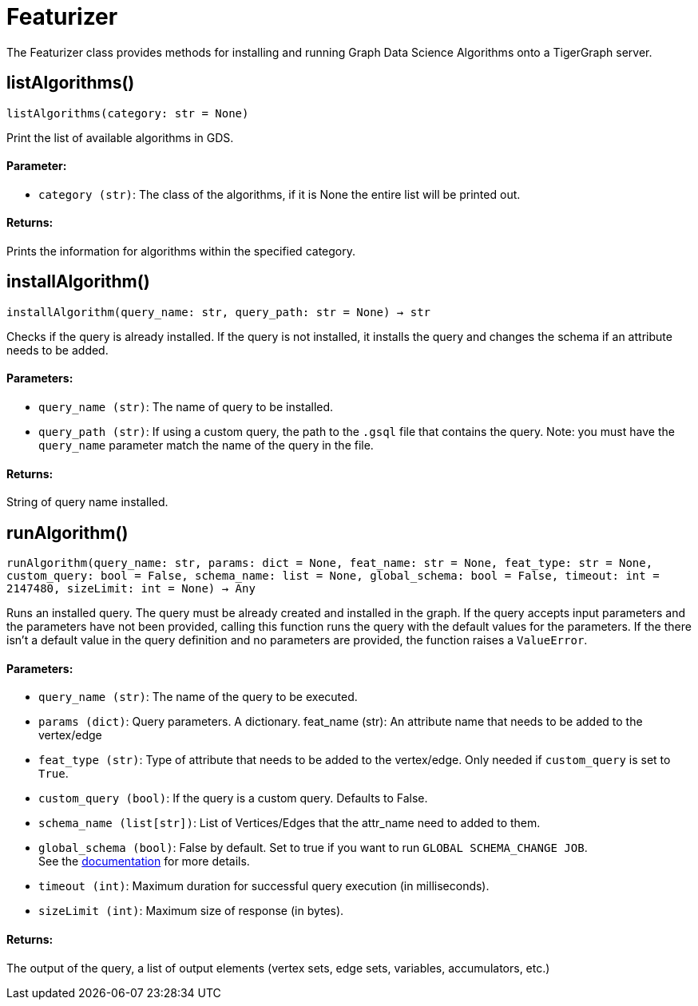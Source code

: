 = Featurizer

The Featurizer class provides methods for installing and running Graph Data Science Algorithms onto a TigerGraph server.

== listAlgorithms()
`listAlgorithms(category: str = None)`

Print the list of available algorithms in GDS.

[discrete]
==== Parameter:
* `category (str)`: The class of the algorithms, if it is None the entire list will be printed out.

[discrete]
==== Returns:
Prints the information for algorithms within the specified category.


== installAlgorithm()
`installAlgorithm(query_name: str, query_path: str = None) -> str`

Checks if the query is already installed. 
If the query is not installed, it installs the query and changes the schema if an attribute needs to be added.

[discrete]
==== Parameters:
* `query_name (str)`: The name of query to be installed.
* `query_path (str)`: If using a custom query, the path to the `.gsql` file that contains the query.
Note: you must have the `query_name` parameter match the name of the query in the file.

[discrete]
==== Returns:
String of query name installed.


== runAlgorithm()
`runAlgorithm(query_name: str, params: dict = None, feat_name: str = None, feat_type: str = None, custom_query: bool = False, schema_name: list = None, global_schema: bool = False, timeout: int = 2147480, sizeLimit: int = None) -> Any`

Runs an installed query.
The query must be already created and installed in the graph.
If the query accepts input parameters and the parameters have not been provided, calling this function runs the query with the default values for the parameters.
If the there isn't a default value in the query definition and no parameters are provided, the function raises a `ValueError`.

[discrete]
==== Parameters:
* `query_name (str)`: The name of the query to be executed.
* `params (dict)`: Query parameters. A dictionary.
feat_name (str): 
An attribute name that needs to be added to the vertex/edge
* `feat_type (str)`: Type of attribute that needs to be added to the vertex/edge. Only needed if `custom_query` is set to `True`.
* `custom_query (bool)`: If the query is a custom query. Defaults to False. 
* `schema_name (list[str])`: List of Vertices/Edges that the attr_name need to added to them.
* `global_schema (bool)`: False by default. Set to true if you want to run `GLOBAL SCHEMA_CHANGE JOB`.
 +
See the https://docs.tigergraph.com/gsql-ref/current/ddl-and-loading/modifying-a-graph-schema#_global_vs_local_schema_changes[documentation] for more details.
* `timeout (int)`: Maximum duration for successful query execution (in milliseconds).
* `sizeLimit (int)`: Maximum size of response (in bytes).

[discrete]
==== Returns:
The output of the query, a list of output elements (vertex sets, edge sets, variables,
accumulators, etc.)


